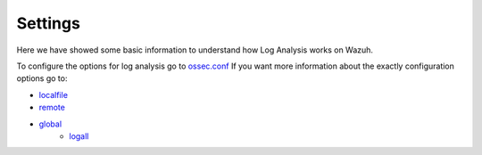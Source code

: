 .. _log_settings:

Settings
===============================

Here we have showed some basic information to understand how Log Analysis works on Wazuh.

To configure the options for log analysis go to `ossec.conf <../configuration-files/ossec-conf/index.html>`_
If you want more information about the exactly configuration options go to:

- `localfile <../configuration-files/ossec-conf/localfile.html>`_
- `remote <../configuration-files/ossec-conf/remote.html>`_
- `global <../configuration-files/ossec-conf/global.html>`_
    - `logall <../configuration-files/ossec-conf/global.html#logall>`_
